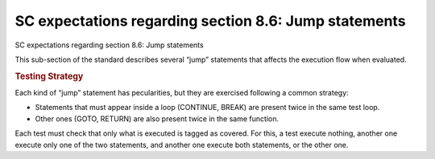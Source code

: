 SC expectations regarding section 8.6: Jump statements
=======================================================

SC expectations regarding section 8.6: Jump statements

This sub-section of the standard describes several “jump” statements that
affects the execution flow when evaluated.


.. qmlink:: SubsetIndexImporter

   *




.. rubric:: Testing Strategy



Each kind of “jump” statement has pecularities, but they are exercised
following a common strategy:

-   Statements that must appear inside a loop (CONTINUE, BREAK) are present
    twice in the same test loop.
-   Other ones (GOTO, RETURN) are also present twice in the same function.

Each test must check that only what is executed is tagged as covered. For this,
a test execute nothing, another one execute only one of the two statements, and
another one execute both statements, or the other one.
